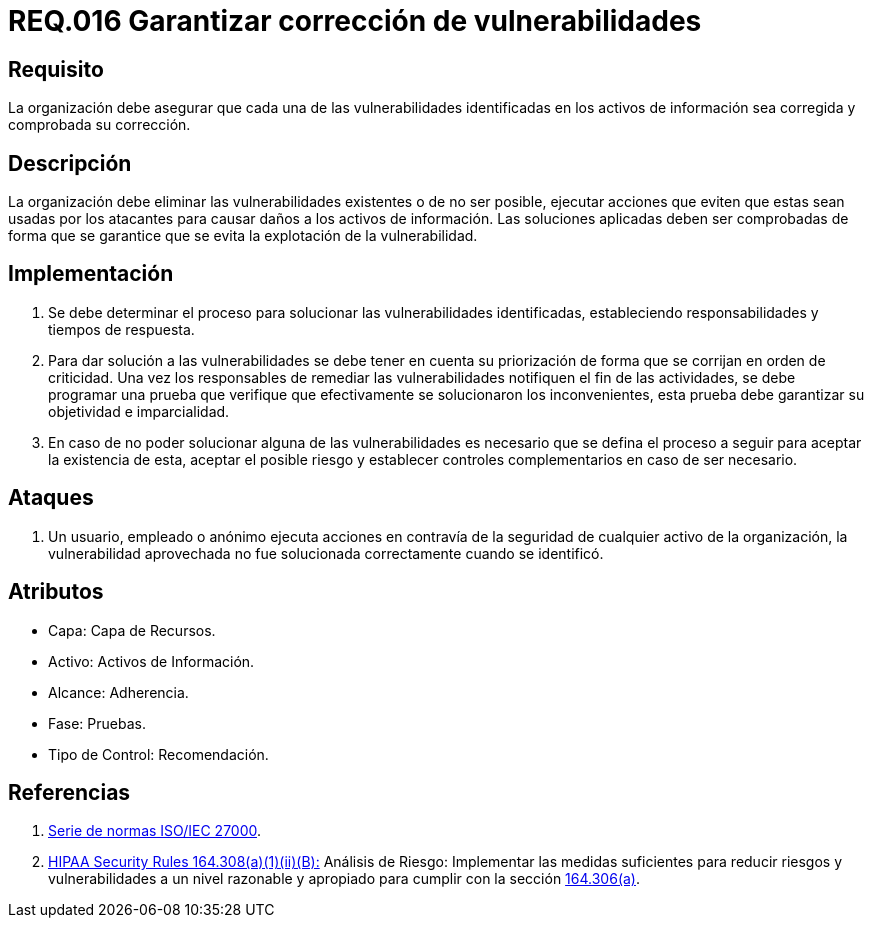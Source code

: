 :slug: rules/016/
:category: rules
:description: En el presente documento se detallan los requerimientos de seguridad relacionados a los activos de información de la empresa. El objetivo de este requerimiento de seguridad es profundizar en la importancia de la corrección de las vulnerabilidades detectadas en los activos.
:keywords: Requerimiento, Seguridad, Activos, Información, Corrección, Vulnerabilidades.
:rules: yes

= REQ.016 Garantizar corrección de vulnerabilidades

== Requisito

La organización debe asegurar
que cada una de las vulnerabilidades
identificadas en los activos de información
sea corregida y comprobada su corrección.

== Descripción

La organización debe eliminar las vulnerabilidades existentes
o de no ser posible,
ejecutar acciones que eviten que estas sean usadas por los atacantes
para causar daños a los activos de información.
Las soluciones aplicadas deben ser comprobadas
de forma que se garantice que se evita la explotación de la vulnerabilidad.

== Implementación

. Se debe determinar el proceso
para solucionar las vulnerabilidades identificadas,
estableciendo responsabilidades y tiempos de respuesta.

. Para dar solución a las vulnerabilidades
se debe tener en cuenta su priorización
de forma que se corrijan en orden de criticidad.
Una vez los responsables
de remediar las vulnerabilidades notifiquen el fin de las actividades,
se debe programar una prueba
que verifique que efectivamente se solucionaron los inconvenientes,
esta prueba debe garantizar su objetividad e imparcialidad.

. En caso de no poder solucionar alguna de las vulnerabilidades
es necesario que se defina el proceso a seguir
para aceptar la existencia de esta, aceptar el posible riesgo
y establecer controles complementarios en caso de ser necesario.

== Ataques

. Un usuario, empleado o anónimo
ejecuta acciones en contravía de la seguridad
de cualquier activo de la organización,
la vulnerabilidad aprovechada no fue solucionada
correctamente cuando se identificó.

== Atributos

* Capa: Capa de Recursos.
* Activo: Activos de Información.
* Alcance: Adherencia.
* Fase: Pruebas.
* Tipo de Control: Recomendación.

== Referencias

. [[r1]] link:https://www.iso.org/isoiec-27001-information-security.html[Serie de normas ISO/IEC 27000].
. [[r2]] link:https://www.law.cornell.edu/cfr/text/45/164.308[+HIPAA Security Rules+ 164.308(a)(1)(ii)(B):]
Análisis de Riesgo: Implementar las medidas suficientes
para reducir riesgos y vulnerabilidades a un nivel razonable y apropiado
para cumplir con la sección link:https://www.law.cornell.edu/cfr/text/45/164.306[164.306(a)].
